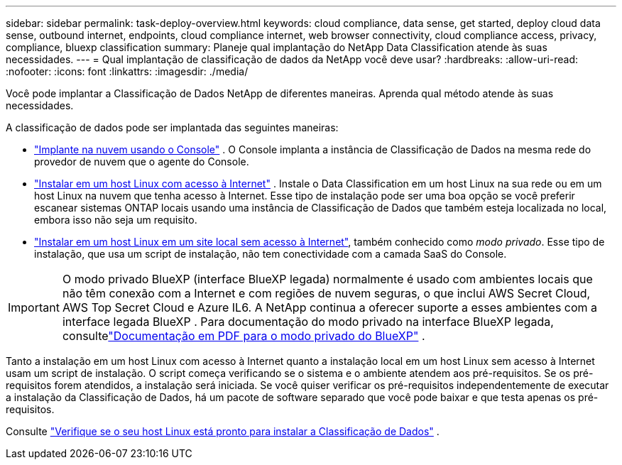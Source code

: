 ---
sidebar: sidebar 
permalink: task-deploy-overview.html 
keywords: cloud compliance, data sense, get started, deploy cloud data sense, outbound internet, endpoints, cloud compliance internet, web browser connectivity, cloud compliance access, privacy, compliance, bluexp classification 
summary: Planeje qual implantação do NetApp Data Classification atende às suas necessidades. 
---
= Qual implantação de classificação de dados da NetApp você deve usar?
:hardbreaks:
:allow-uri-read: 
:nofooter: 
:icons: font
:linkattrs: 
:imagesdir: ./media/


[role="lead"]
Você pode implantar a Classificação de Dados NetApp de diferentes maneiras.  Aprenda qual método atende às suas necessidades.

A classificação de dados pode ser implantada das seguintes maneiras:

* link:task-deploy-cloud-compliance.html["Implante na nuvem usando o Console"] . O Console implanta a instância de Classificação de Dados na mesma rede do provedor de nuvem que o agente do Console.
* link:task-deploy-compliance-onprem.html["Instalar em um host Linux com acesso à Internet"] . Instale o Data Classification em um host Linux na sua rede ou em um host Linux na nuvem que tenha acesso à Internet.  Esse tipo de instalação pode ser uma boa opção se você preferir escanear sistemas ONTAP locais usando uma instância de Classificação de Dados que também esteja localizada no local, embora isso não seja um requisito.
* link:task-deploy-compliance-dark-site.html["Instalar em um host Linux em um site local sem acesso à Internet"], também conhecido como _modo privado_. Esse tipo de instalação, que usa um script de instalação, não tem conectividade com a camada SaaS do Console.



IMPORTANT: O modo privado BlueXP (interface BlueXP legada) normalmente é usado com ambientes locais que não têm conexão com a Internet e com regiões de nuvem seguras, o que inclui AWS Secret Cloud, AWS Top Secret Cloud e Azure IL6. A NetApp continua a oferecer suporte a esses ambientes com a interface legada BlueXP . Para documentação do modo privado na interface BlueXP legada, consultelink:https://docs.netapp.com/us-en/console-setup-admin/media/BlueXP-Private-Mode-legacy-interface.pdf["Documentação em PDF para o modo privado do BlueXP"^] .

Tanto a instalação em um host Linux com acesso à Internet quanto a instalação local em um host Linux sem acesso à Internet usam um script de instalação.  O script começa verificando se o sistema e o ambiente atendem aos pré-requisitos.  Se os pré-requisitos forem atendidos, a instalação será iniciada.  Se você quiser verificar os pré-requisitos independentemente de executar a instalação da Classificação de Dados, há um pacote de software separado que você pode baixar e que testa apenas os pré-requisitos.

Consulte link:task-test-linux-system.html["Verifique se o seu host Linux está pronto para instalar a Classificação de Dados"] .
